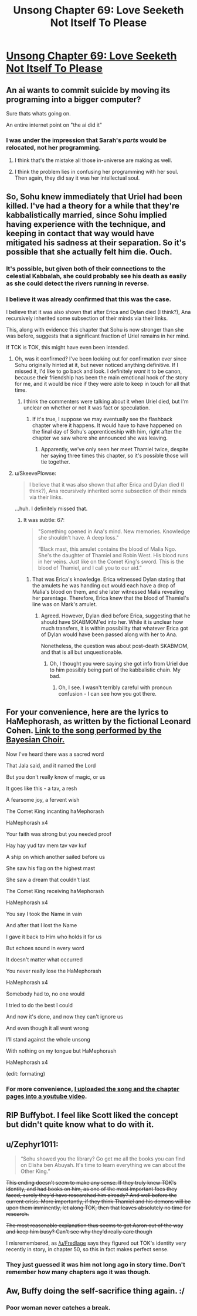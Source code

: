 #+TITLE: Unsong Chapter 69: Love Seeketh Not Itself To Please

* [[http://unsongbook.com/chapter-69-love-seeketh-not-itself-to-please/][Unsong Chapter 69: Love Seeketh Not Itself To Please]]
:PROPERTIES:
:Author: Fredlage
:Score: 58
:DateUnix: 1492975359.0
:DateShort: 2017-Apr-23
:END:

** An ai wants to commit suicide by moving its programing into a bigger computer?

Sure thats whats going on.

An entire internet point on "the ai did it"
:PROPERTIES:
:Author: monkyyy0
:Score: 31
:DateUnix: 1492977016.0
:DateShort: 2017-Apr-24
:END:

*** I was under the impression that Sarah's /parts/ would be relocated, not her programming.
:PROPERTIES:
:Author: 696e6372656469626c65
:Score: 10
:DateUnix: 1492978123.0
:DateShort: 2017-Apr-24
:END:

**** I think that's the mistake all those in-universe are making as well.
:PROPERTIES:
:Author: NoYouTryAnother
:Score: 20
:DateUnix: 1492978179.0
:DateShort: 2017-Apr-24
:END:


**** I think the problem lies in confusing her programming with her soul. Then again, they did say it was her intellectual soul.
:PROPERTIES:
:Author: DCarrier
:Score: 6
:DateUnix: 1492985096.0
:DateShort: 2017-Apr-24
:END:


** So, Sohu knew immediately that Uriel had been killed. I've had a theory for a while that they're kabbalistically married, since Sohu implied having experience with the technique, and keeping in contact that way would have mitigated his sadness at their separation. So it's possible that she actually felt him die. Ouch.
:PROPERTIES:
:Author: CeruleanTresses
:Score: 17
:DateUnix: 1492978147.0
:DateShort: 2017-Apr-24
:END:

*** It's possible, but given both of their connections to the celestial Kabbalah, she could probably see his death as easily as she could detect the rivers running in reverse.
:PROPERTIES:
:Author: Arancaytar
:Score: 6
:DateUnix: 1493029904.0
:DateShort: 2017-Apr-24
:END:


*** I believe it was already confirmed that this was the case.

I believe that it was also shown that after Erica and Dylan died (I think?), Ana recursively inherited some subsection of their minds via their links.

This, along with evidence this chapter that Sohu is now stronger than she was before, suggests that a significant fraction of Uriel remains in her mind.

If TCK is TOK, this might have even been intended.
:PROPERTIES:
:Author: Takashoru
:Score: 2
:DateUnix: 1492996297.0
:DateShort: 2017-Apr-24
:END:

**** Oh, was it confirmed? I've been looking out for confirmation ever since Sohu originally hinted at it, but never noticed anything definitive. If I missed it, I'd like to go back and look. I definitely /want/ it to be canon, because their friendship has been the main emotional hook of the story for me, and it would be nice if they were able to keep in touch for all that time.
:PROPERTIES:
:Author: CeruleanTresses
:Score: 6
:DateUnix: 1493000071.0
:DateShort: 2017-Apr-24
:END:

***** I think the commenters were talking about it when Uriel died, but I'm unclear on whether or not it was fact or speculation.
:PROPERTIES:
:Author: Takashoru
:Score: 1
:DateUnix: 1493001496.0
:DateShort: 2017-Apr-24
:END:

****** If it's true, I suppose we may eventually see the flashback chapter where it happens. It would have to have happened on the final day of Sohu's apprenticeship with him, right after the chapter we saw where she announced she was leaving.
:PROPERTIES:
:Author: CeruleanTresses
:Score: 2
:DateUnix: 1493004896.0
:DateShort: 2017-Apr-24
:END:

******* Apparently, we've only seen her meet Thamiel twice, despite her saying three times this chapter, so it's possible those will tie together.
:PROPERTIES:
:Author: Takashoru
:Score: 6
:DateUnix: 1493007929.0
:DateShort: 2017-Apr-24
:END:


**** u/SkeevePlowse:
#+begin_quote
  I believe that it was also shown that after Erica and Dylan died (I think?), Ana recursively inherited some subsection of their minds via their links.
#+end_quote

...huh. I definitely missed that.
:PROPERTIES:
:Author: SkeevePlowse
:Score: 2
:DateUnix: 1493012933.0
:DateShort: 2017-Apr-24
:END:

***** It was subtle: 67:

#+begin_quote
  "Something opened in Ana's mind. New memories. Knowledge she shouldn't have. A deep loss."

  “Black mast, this amulet contains the blood of Malia Ngo. She's the daughter of Thamiel and Robin West. His blood runs in her veins. Just like on the Comet King's sword. This is the blood of Thamiel, and I call you to our aid.”
#+end_quote
:PROPERTIES:
:Author: Takashoru
:Score: 5
:DateUnix: 1493020062.0
:DateShort: 2017-Apr-24
:END:

****** That was Erica's knowledge. Erica witnessed Dylan stating that the amulets he was handing out would each have a drop of Malia's blood on them, and she later witnessed Malia revealing her parentage. Therefore, Erica knew that the blood of Thamiel's line was on Mark's amulet.
:PROPERTIES:
:Author: CeruleanTresses
:Score: 3
:DateUnix: 1493041074.0
:DateShort: 2017-Apr-24
:END:

******* Agreed. However, Dylan died before Erica, suggesting that he should have SKABMOM'ed into her. While it is unclear how much transfers, it is within possibility that whatever Erica got of Dylan would have been passed along with her to Ana.

Nonetheless, the question was about post-death SKABMOM, and that is all but unquestionable.
:PROPERTIES:
:Author: Takashoru
:Score: 2
:DateUnix: 1493055293.0
:DateShort: 2017-Apr-24
:END:

******** Oh, I thought you were saying she got info from Uriel due to him possibly being part of the kabbalistic chain. My bad.
:PROPERTIES:
:Author: CeruleanTresses
:Score: 2
:DateUnix: 1493057408.0
:DateShort: 2017-Apr-24
:END:

********* Oh, I see. I wasn't terribly careful with pronoun confusion - I can see how you got there.
:PROPERTIES:
:Author: Takashoru
:Score: 1
:DateUnix: 1493081931.0
:DateShort: 2017-Apr-25
:END:


** For your convenience, here are the lyrics to HaMephorash, as written by the fictional Leonard Cohen. [[http://slatestarcodex.com/Stuff/HaMephorash.mp3][Link to the song performed by the Bayesian Choir.]]

 

Now I've heard there was a sacred word

That Jala said, and it named the Lord

But you don't really know of magic, or us

It goes like this - a tav, a resh

A fearsome joy, a fervent wish

The Comet King incanting haMephorash

 

HaMephorash x4

 

Your faith was strong but you needed proof

Hay hay yud tav mem tav vav kuf

A ship on which another sailed before us

She saw his flag on the highest mast

She saw a dream that couldn't last

The Comet King receiving haMephorash

 

HaMephorash x4

 

You say I took the Name in vain

And after that I lost the Name

I gave it back to Him who holds it for us

But echoes sound in every word

It doesn't matter what occurred

You never really lose the HaMephorash

 

HaMephorash x4

 

Somebody had to, no one would

I tried to do the best I could

And now it's done, and now they can't ignore us

And even though it all went wrong

I'll stand against the whole unsong

With nothing on my tongue but HaMephorash

 

HaMephorash x4

(edit: formating)
:PROPERTIES:
:Author: Tehino
:Score: 13
:DateUnix: 1493043437.0
:DateShort: 2017-Apr-24
:END:

*** For more convenience, [[https://youtu.be/UXOH1a1h_IA][I uploaded the song and the chapter pages into a youtube video]].
:PROPERTIES:
:Author: DCarrier
:Score: 3
:DateUnix: 1493075007.0
:DateShort: 2017-Apr-25
:END:


** RIP Buffybot. I feel like Scott liked the concept but didn't quite know what to do with it.
:PROPERTIES:
:Author: alexshatberg
:Score: 8
:DateUnix: 1493019160.0
:DateShort: 2017-Apr-24
:END:


** u/Zephyr1011:
#+begin_quote
  “Sohu showed you the library? Go get me all the books you can find on Elisha ben Abuyah. It's time to learn everything we can about the Other King.”
#+end_quote

+This ending doesn't seem to make any sense. If they truly knew TOK's identity, and had books on him, as one of the most important foes they faced, surely they'd have researched him already? And well before the current crisis. More importantly, if they think Thamiel and his demons will be upon them imminently, let along TOK, then that leaves absolutely no time for research.+

+The most reasonable explanation thus seems to get Aaron out of the way and keep him busy? Can't see why they'd really care though+

I misremembered, as [[/u/Fredlage]] says they figured out TOK's identity very recently in story, in chapter 50, so this in fact makes perfect sense.
:PROPERTIES:
:Author: Zephyr1011
:Score: 5
:DateUnix: 1493027356.0
:DateShort: 2017-Apr-24
:END:

*** They just guessed it was him not long ago in story time. Don't remember how many chapters ago it was though.
:PROPERTIES:
:Author: Fredlage
:Score: 5
:DateUnix: 1493035219.0
:DateShort: 2017-Apr-24
:END:


** Aw, Buffy doing the self-sacrifice thing again. :/
:PROPERTIES:
:Author: Arancaytar
:Score: 4
:DateUnix: 1493055223.0
:DateShort: 2017-Apr-24
:END:

*** Poor woman never catches a break.
:PROPERTIES:
:Author: Ulmaxes
:Score: 1
:DateUnix: 1493227271.0
:DateShort: 2017-Apr-26
:END:
